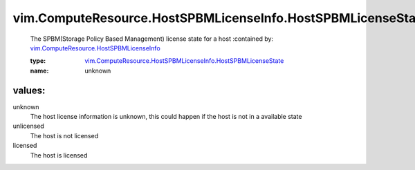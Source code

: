 .. _vim.ComputeResource.HostSPBMLicenseInfo: ../../../vim/ComputeResource/HostSPBMLicenseInfo.rst

.. _vim.ComputeResource.HostSPBMLicenseInfo.HostSPBMLicenseState: ../../../vim/ComputeResource/HostSPBMLicenseInfo/HostSPBMLicenseState.rst

vim.ComputeResource.HostSPBMLicenseInfo.HostSPBMLicenseState
============================================================
  The SPBM(Storage Policy Based Management) license state for a host
  :contained by: `vim.ComputeResource.HostSPBMLicenseInfo`_

  :type: `vim.ComputeResource.HostSPBMLicenseInfo.HostSPBMLicenseState`_

  :name: unknown

values:
--------

unknown
   The host license information is unknown, this could happen if the host is not in a available state

unlicensed
   The host is not licensed

licensed
   The host is licensed
